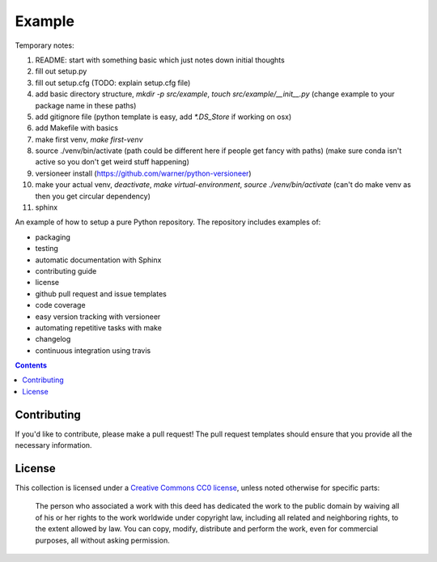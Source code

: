 Example
=======

.. sec-begin-index

Temporary notes:

#. README: start with something basic which just notes down initial thoughts
#. fill out setup.py
#. fill out setup.cfg (TODO: explain setup.cfg file)
#. add basic directory structure, `mkdir -p src/example`, `touch src/example/__init__.py` (change example to your package name in these paths)
#. add gitignore file (python template is easy, add `*.DS_Store` if working on osx)
#. add Makefile with basics
#. make first venv, `make first-venv`
#. source ./venv/bin/activate (path could be different here if people get fancy with paths) (make sure conda isn't active so you don't get weird stuff happening)
#. versioneer install (https://github.com/warner/python-versioneer)
#. make your actual venv, `deactivate`, `make virtual-environment`, `source ./venv/bin/activate` (can't do make venv as then you get circular dependency)

#. sphinx

An example of how to setup a pure Python repository.
The repository includes examples of:

- packaging
- testing
- automatic documentation with Sphinx
- contributing guide
- license
- github pull request and issue templates
- code coverage
- easy version tracking with versioneer
- automating repetitive tasks with make
- changelog
- continuous integration using travis

.. sec-end-index

.. contents:: :depth: 2

Contributing
------------

If you'd like to contribute, please make a pull request!
The pull request templates should ensure that you provide all the necessary information.

.. sec-begin-license

License
-------

This collection is licensed under a `Creative Commons CC0 license <https://creativecommons.org/publicdomain/zero/1.0/>`_,
unless noted otherwise for specific parts:

    The person who associated a work with this deed has dedicated the work to the
    public domain by waiving all of his or her rights to the work worldwide under
    copyright law, including all related and neighboring rights, to the extent allowed
    by law. You can copy, modify, distribute and perform the work, even for commercial
    purposes, all without asking permission.

.. sec-end-license
